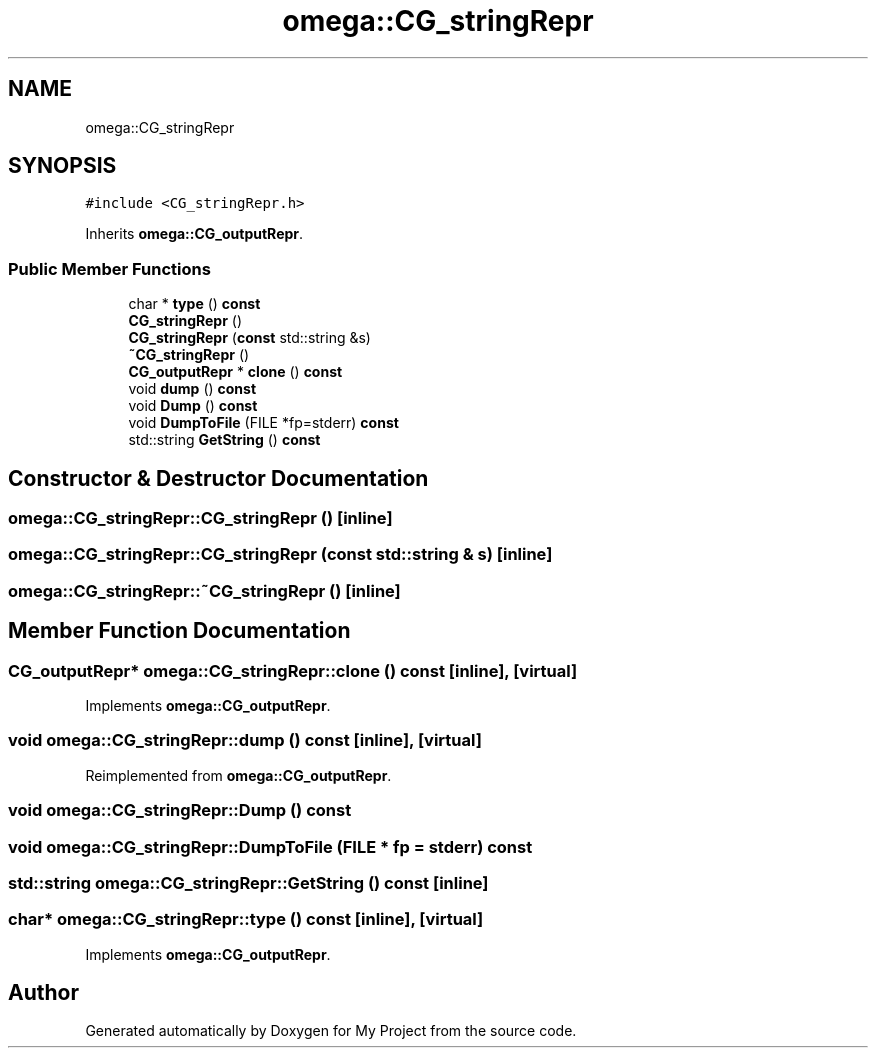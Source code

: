 .TH "omega::CG_stringRepr" 3 "Sun Jul 12 2020" "My Project" \" -*- nroff -*-
.ad l
.nh
.SH NAME
omega::CG_stringRepr
.SH SYNOPSIS
.br
.PP
.PP
\fC#include <CG_stringRepr\&.h>\fP
.PP
Inherits \fBomega::CG_outputRepr\fP\&.
.SS "Public Member Functions"

.in +1c
.ti -1c
.RI "char * \fBtype\fP () \fBconst\fP"
.br
.ti -1c
.RI "\fBCG_stringRepr\fP ()"
.br
.ti -1c
.RI "\fBCG_stringRepr\fP (\fBconst\fP std::string &s)"
.br
.ti -1c
.RI "\fB~CG_stringRepr\fP ()"
.br
.ti -1c
.RI "\fBCG_outputRepr\fP * \fBclone\fP () \fBconst\fP"
.br
.ti -1c
.RI "void \fBdump\fP () \fBconst\fP"
.br
.ti -1c
.RI "void \fBDump\fP () \fBconst\fP"
.br
.ti -1c
.RI "void \fBDumpToFile\fP (FILE *fp=stderr) \fBconst\fP"
.br
.ti -1c
.RI "std::string \fBGetString\fP () \fBconst\fP"
.br
.in -1c
.SH "Constructor & Destructor Documentation"
.PP 
.SS "omega::CG_stringRepr::CG_stringRepr ()\fC [inline]\fP"

.SS "omega::CG_stringRepr::CG_stringRepr (\fBconst\fP std::string & s)\fC [inline]\fP"

.SS "omega::CG_stringRepr::~CG_stringRepr ()\fC [inline]\fP"

.SH "Member Function Documentation"
.PP 
.SS "\fBCG_outputRepr\fP* omega::CG_stringRepr::clone () const\fC [inline]\fP, \fC [virtual]\fP"

.PP
Implements \fBomega::CG_outputRepr\fP\&.
.SS "void omega::CG_stringRepr::dump () const\fC [inline]\fP, \fC [virtual]\fP"

.PP
Reimplemented from \fBomega::CG_outputRepr\fP\&.
.SS "void omega::CG_stringRepr::Dump () const"

.SS "void omega::CG_stringRepr::DumpToFile (FILE * fp = \fCstderr\fP) const"

.SS "std::string omega::CG_stringRepr::GetString () const\fC [inline]\fP"

.SS "char* omega::CG_stringRepr::type () const\fC [inline]\fP, \fC [virtual]\fP"

.PP
Implements \fBomega::CG_outputRepr\fP\&.

.SH "Author"
.PP 
Generated automatically by Doxygen for My Project from the source code\&.
